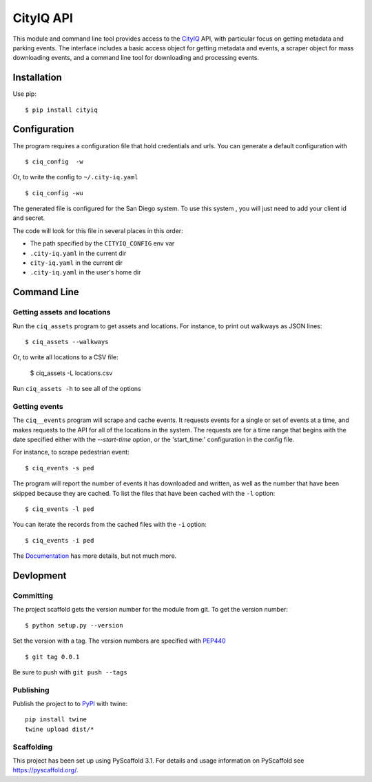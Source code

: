 ==========
CityIQ API
==========

This module and command line tool provides access to the CityIQ_ API, with
particular focus on getting metadata and parking events. The interface includes
a basic access object for getting metadata and events, a scraper object for
mass downloading events, and a command line tool for downloading and processing
events.

Installation
============

Use pip::

    $ pip install cityiq

Configuration
=============

The program requires a configuration file that hold credentials and urls. You can generate a default configuration with ::

    $ ciq_config  -w

Or, to write the config to ``~/.city-iq.yaml`` ::

    $ ciq_config -wu

The generated file is configured for the San Diego system. To use this system , you will just need to add your client id and secret.

The code will look for this file in several places in this order:

- The path specified by the ``CITYIQ_CONFIG`` env var
- ``.city-iq.yaml`` in the current dir
- ``city-iq.yaml`` in the current dir
- ``.city-iq.yaml`` in the user's home dir

Command Line
============

Getting assets and locations
----------------------------

Run the ``ciq_assets`` program to get assets and locations. For instance, to print
out walkways as JSON lines::

    $ ciq_assets --walkways

Or, to write all locations to a CSV file:

    $ ciq_assets -L locations.csv

Run ``ciq_assets -h`` to see all of the options

Getting events
--------------

The ``ciq__events`` program will scrape and cache events. It requests events
for a single or set of events at a time, and makes requests to the API
for all of the locations in the system. The requests are for a time range that begins
with the date specified either with the `--start-time` option, or the 'start_time:'
configuration in the config file.

For instance, to scrape pedestrian event::

  $ ciq_events -s ped

The program will report the number of events it has downloaded and written,
as well as the number that have been skipped because they are cached. To list the
files that have been cached with the ``-l`` option::

  $ ciq_events -l ped

You can iterate the records from the cached files with the ``-i`` option::

  $ ciq_events -i ped


The Documentation_ has more details, but not much more.



Devlopment
==========


Committing
----------

The project scaffold gets the version number for the module from git. To get the version number::

    $ python setup.py --version

Set the version with a tag. The version numbers are specified with PEP440_ ::

    $ git tag 0.0.1

Be sure to push with ``git push --tags``

Publishing
----------

Publish the project to to PyPI_ with twine::

    pip install twine
    twine upload dist/*

Scaffolding
-----------

This project has been set up using PyScaffold 3.1. For details and usage
information on PyScaffold see https://pyscaffold.org/.


.. _CityIQ: https://developer.currentbyge.com/cityiq
.. _PEP440: http://www.python.org/dev/peps/pep-0440/
.. _PyPI: https://pypi.org/
.. _Scraping: https://sandiegodata.github.io/cityiq/html/index.html#module-cityiq.cli.events
.. _Documentation: https://sandiegodata.github.io/cityiq/
